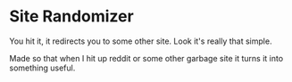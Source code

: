 * Site Randomizer
You hit it, it redirects you to some other site. Look it's really that simple. 

Made so that when I hit up reddit or some other garbage site it turns it into something useful. 

